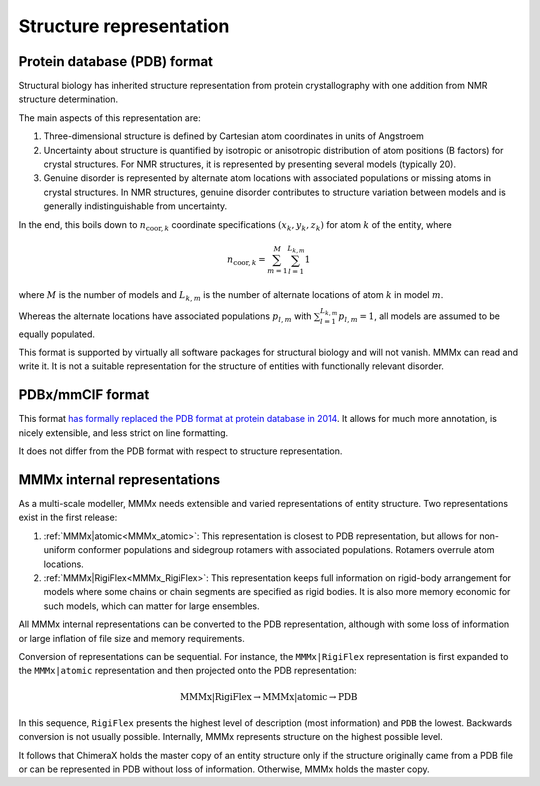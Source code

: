 Structure representation
=========================

Protein database (PDB) format
-----------------------------

Structural biology has inherited structure representation from protein crystallography with one addition from NMR structure determination.

The main aspects of this representation are:

1) Three-dimensional structure is defined by Cartesian atom coordinates in units of Angstroem

2) Uncertainty about structure is quantified by isotropic or anisotropic distribution of atom positions (B factors) for crystal structures.
   For NMR structures, it is represented by presenting several models (typically 20).
   
3) Genuine disorder is represented by alternate atom locations with associated populations or missing atoms in crystal structures.
   In NMR structures, genuine disorder contributes to structure variation between models and is generally indistinguishable from uncertainty.

In the end, this boils down to :math:`n_{\mathrm{coor},k}` coordinate specifications :math:`(x_k,y_k,z_k)` for atom :math:`k` of the entity, where

.. math::
   n_{\mathrm{coor},k} = \sum_{m = 1}^M \sum_{l = 1}^{L_{k,m}} 1 

where :math:`M` is the number of models and :math:`L_{k,m}` is the number of alternate locations of atom :math:`k` in model :math:`m`.

Whereas the alternate locations have associated populations :math:`p_{l,m}` with :math:`\sum_{l = 1}^{L_{k,m}} p_{l,m} = 1`, all models are assumed to be equally populated.

This format is supported by virtually all software packages for structural biology and will not vanish. MMMx can read and write it. 
It is not a suitable representation for the structure of entities with functionally relevant disorder.

PDBx/mmCIF format
------------------------------------

This format `has formally replaced the PDB format at protein database in 2014`__. It allows for much more annotation, is nicely extensible, and less strict on line formatting.

.. __: http://mmcif.wwpdb.org/docs/faqs/pdbx-mmcif-faq-general.html 

It does not differ from the PDB format with respect to structure representation.

MMMx internal representations
-----------------------------

As a multi-scale modeller, MMMx needs extensible and varied representations of entity structure. Two representations exist in the first release:

1) :ref:`MMMx|atomic<MMMx_atomic>`: This representation is closest to PDB representation, but allows for non-uniform conformer populations and sidegroup rotamers with associated populations. Rotamers overrule atom locations.

2) :ref:`MMMx|RigiFlex<MMMx_RigiFlex>`: This representation keeps full information on rigid-body arrangement for models where some chains or chain segments are specified as rigid bodies. 
   It is also more memory economic for such models, which can matter for large ensembles.
   
All MMMx internal representations can be converted to the PDB representation, although with some loss of information or large inflation of file size and memory requirements.

Conversion of representations can be sequential. 
For instance, the ``MMMx|RigiFlex`` representation is first expanded to the ``MMMx|atomic`` representation and then projected onto the PDB representation:

.. math::
   \mathrm{MMMx}|\mathrm{RigiFlex} \rightarrow \mathrm{MMMx}|\mathrm{atomic} \rightarrow \mathrm{PDB}
   
In this sequence, ``RigiFlex`` presents the highest level of description (most information) and ``PDB`` the lowest. Backwards conversion is not usually possible.
Internally, MMMx represents structure on the highest possible level.

It follows that ChimeraX holds the master copy of an entity structure only if the structure originally came from a PDB file or can be represented in PDB without loss of information.
Otherwise, MMMx holds the master copy.



